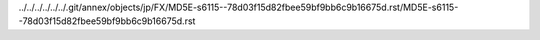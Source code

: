 ../../../../../../.git/annex/objects/jp/FX/MD5E-s6115--78d03f15d82fbee59bf9bb6c9b16675d.rst/MD5E-s6115--78d03f15d82fbee59bf9bb6c9b16675d.rst